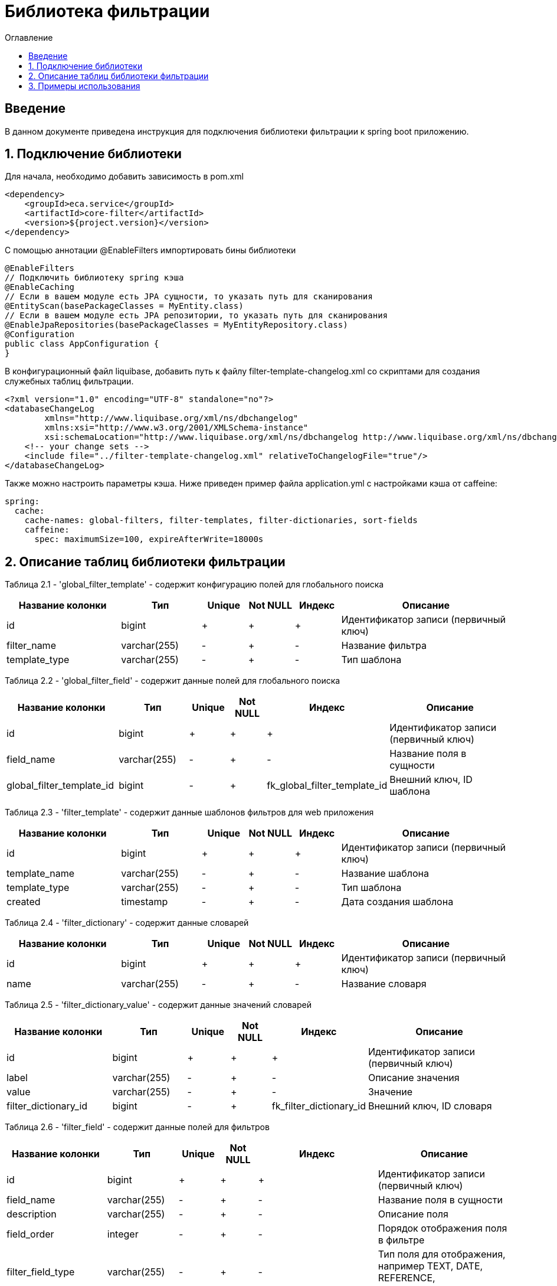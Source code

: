 = Библиотека фильтрации
:toc:
:toc-title: Оглавление

== Введение

В данном документе приведена инструкция для подключения библиотеки фильтрации к spring boot приложению.

== 1. Подключение библиотеки

Для начала, необходимо добавить зависимость в pom.xml

[source,xml]
----
<dependency>
    <groupId>eca.service</groupId>
    <artifactId>core-filter</artifactId>
    <version>${project.version}</version>
</dependency>
----

С помощью аннотации @EnableFilters импортировать бины библиотеки

[source,java]
----
@EnableFilters
// Подключить библиотеку spring кэша
@EnableCaching
// Если в вашем модуле есть JPA сущности, то указать путь для сканирования
@EntityScan(basePackageClasses = MyEntity.class)
// Если в вашем модуле есть JPA репозитории, то указать путь для сканирования
@EnableJpaRepositories(basePackageClasses = MyEntityRepository.class)
@Configuration
public class AppConfiguration {
}
----

В конфигурационный файл liquibase, добавить путь к файлу filter-template-changelog.xml со скриптами для создания служебных таблиц фильтрации.

[source,xml]
----
<?xml version="1.0" encoding="UTF-8" standalone="no"?>
<databaseChangeLog
        xmlns="http://www.liquibase.org/xml/ns/dbchangelog"
        xmlns:xsi="http://www.w3.org/2001/XMLSchema-instance"
        xsi:schemaLocation="http://www.liquibase.org/xml/ns/dbchangelog http://www.liquibase.org/xml/ns/dbchangelog/dbchangelog-3.4.xsd">
    <!-- your change sets -->
    <include file="../filter-template-changelog.xml" relativeToChangelogFile="true"/>
</databaseChangeLog>
----

Также можно настроить параметры кэша. Ниже приведен пример файла application.yml с настройками кэша от caffeine:

[source,yml]
----
spring:
  cache:
    cache-names: global-filters, filter-templates, filter-dictionaries, sort-fields
    caffeine:
      spec: maximumSize=100, expireAfterWrite=18000s
----

== 2. Описание таблиц библиотеки фильтрации

Таблица 2.1 - 'global_filter_template' - содержит конфигурацию полей для глобального поиска
[cols="^20%,^14%,^8%,^8%,^8%,^30%",options="header"]
|===
|Название колонки|Тип|Unique|Not NULL|Индекс|Описание
|id                      |bigint           |+|+|+                  |Идентификатор записи (первичный ключ)
|filter_name             |varchar(255)     |-|+|-                  |Название фильтра
|template_type           |varchar(255)     |-|+|-                  |Тип шаблона
|===

Таблица 2.2 - 'global_filter_field' - содержит данные полей для глобального поиска
[cols="^20%,^14%,^8%,^8%,^8%,^30%",options="header"]
|===
|Название колонки|Тип|Unique|Not NULL|Индекс|Описание
|id                         |bigint           |+|+|+                                 |Идентификатор записи (первичный ключ)
|field_name                 |varchar(255)     |-|+|-                                 |Название поля в сущности
|global_filter_template_id  |bigint           |-|+|fk_global_filter_template_id      |Внешний ключ, ID шаблона
|===

Таблица 2.3 - 'filter_template' - содержит данные шаблонов фильтров для web приложения
[cols="^20%,^14%,^8%,^8%,^8%,^30%",options="header"]
|===
|Название колонки|Тип|Unique|Not NULL|Индекс|Описание
|id                      |bigint           |+|+|+                  |Идентификатор записи (первичный ключ)
|template_name           |varchar(255)     |-|+|-                  |Название шаблона
|template_type           |varchar(255)     |-|+|-                  |Тип шаблона
|created                 |timestamp        |-|+|-                  |Дата создания шаблона
|===

Таблица 2.4 - 'filter_dictionary' - содержит данные словарей
[cols="^20%,^14%,^8%,^8%,^8%,^30%",options="header"]
|===
|Название колонки|Тип|Unique|Not NULL|Индекс|Описание
|id                         |bigint           |+|+|+                                 |Идентификатор записи (первичный ключ)
|name                       |varchar(255)     |-|+|-                                 |Название словаря
|===

Таблица 2.5 - 'filter_dictionary_value' - содержит данные значений словарей
[cols="^20%,^14%,^8%,^8%,^8%,^30%",options="header"]
|===
|Название колонки|Тип|Unique|Not NULL|Индекс|Описание
|id                         |bigint           |+|+|+                                 |Идентификатор записи (первичный ключ)
|label                      |varchar(255)     |-|+|-                                 |Описание значения
|value                      |varchar(255)     |-|+|-                                 |Значение
|filter_dictionary_id       |bigint           |-|+|fk_filter_dictionary_id           |Внешний ключ, ID словаря
|===

Таблица 2.6 - 'filter_field' - содержит данные полей для фильтров
[cols="^20%,^14%,^8%,^8%,^8%,^30%",options="header"]
|===
|Название колонки|Тип|Unique|Not NULL|Индекс|Описание
|id                         |bigint           |+|+|+                                 |Идентификатор записи (первичный ключ)
|field_name                 |varchar(255)     |-|+|-                                 |Название поля в сущности
|description                |varchar(255)     |-|+|-                                 |Описание поля
|field_order                |integer          |-|+|-                                 |Порядок отображения поля в фильтре
|filter_field_type          |varchar(255)     |-|+|-                                 |Тип поля для отображения, например TEXT, DATE, REFERENCE, LAZY_REFERENCE.
|match_mode                 |varchar(255)     |-|+|-                                 |Тип фильтрации по полю, например EQUALS, LIKE, RANGE.
|multiple                   |boolean          |-|-|-                                 |Допускается фильтрация по нескольким значениям поля
|filter_dictionary_id       |bigint           |-|-|fk_filter_field_dictionary_id     |Внешний ключ, ID словаря (заполняется для полей типа REFERENCE)
|filter_template_id         |bigint           |-|+|fk_filter_template_id             |Внешний ключ, ID шаблона
|===

Таблица 2.7 - 'sort_template' - содержит конфигурацию полей для сортировки
[cols="^20%,^14%,^8%,^8%,^8%,^30%",options="header"]
|===
|Название колонки|Тип|Unique|Not NULL|Индекс|Описание
|id                      |bigint           |+|+|+                              |Идентификатор записи (первичный ключ)
|template_type           |varchar(255)     |-|+|sort_template_type_unique_idx  |Тип шаблона
|===

Таблица 2.8 - 'sort_field' - содержит данные полей для сортировки
[cols="^20%,^14%,^8%,^8%,^8%,^30%",options="header"]
|===
|Название колонки|Тип|Unique|Not NULL|Индекс|Описание
|id                         |bigint           |+|+|+                                 |Идентификатор записи (первичный ключ)
|field_name                 |varchar(255)     |-|+|-                                 |Название поля в сущности
|sort_template_id           |bigint           |-|+|fk_sort_field_sort_template_id    |Внешний ключ, ID шаблона
|===

== 3. Примеры использования

Ниже приведен пример контроллера для получения шаблона фильтра:

[source,java]
----
@Slf4j
@RestController
@RequestMapping("/filters")
@RequiredArgsConstructor
public class FilterController {

    private final FilterService filterService;

    /**
     * Gets filter fields.
     *
     * @return filter fields list
     */
    @GetMapping(value = "/fields")
    public List<FilterFieldDto> getFilterFields() {
        return filterService.getFilterFields("filterName");
    }

    /**
     * Gets filter dictionary.
     *
     * @return filter dictionary
     */
    @GetMapping(value = "/dictionary")
    public FilterDictionaryDto getFilterDictionary() {
        return filterService.getFilterDictionary("dictionaryName");
    }
}
----

Ниже приведен пример использования класса AbstractFilter для фильтрации и сортировки данных:

[source,java]
----
@Slf4j
@Service
@RequiredArgsConstructor
public class AppService {

    private final FilterService filterService;
    private final MyEntityRepository myEntityRepository;

    public Page<MyEntity> getNextPage(PageRequestDto pageRequestDto) {
        List<String> globalFilterFields = filterService.getGlobalFilterFields("globalFilterName");
        AbstractFilter filter = new MyFilterImpl(pageRequestDto.getSearchQuery(), globalFilterFields,
                pageRequestDto.getFilters());
        return myEntityRepository.findAll(filter, PageRequest.of(pageRequestDto.getPage(), pageRequestDto.getSize()));
    }
}
----
